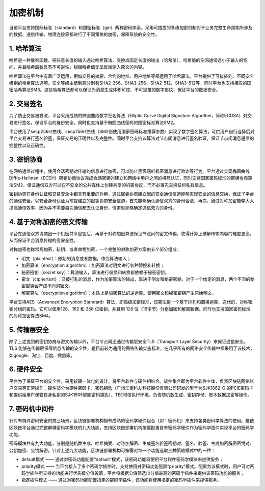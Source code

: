加密机制
^^^^^^^^^

目前平台支持国际标准（standard）和国密标准（gm）两种密码体系。采用可插拔的多级加密机制对于业务完整生命周期所涉及的数据、通信传输、物理连接等都进行了不同策略的加密，保障系统的安全性。

1. 哈希算法
-----------

哈希是一种散列函数，把任意长度的输入通过哈希算法，变换成固定长度的输出（哈希值），哈希值的空间通常远小于输入的空间，并且哈希函数具有不可逆性，根据哈希值无法反推输入原文的内容。

哈希算法在平台中有着广泛运用，例如交易的摘要、合约的地址、用户地址等都运用了哈希算法。平台提供了可拔插的、不同安全级别的哈希算法选项。安全等级由低到高分别有SHA2-256、SHA3-256、SHA2-512、SHA3-512等，同时平台也支持相应的国密哈希算法SM3。这些哈希算法都可以保证为消息生成体积可控、不可逆推的数字指纹，保证平台的数据安全。

2. 交易签名
------------

为了防止交易被篡改，平台采用成熟的椭圆曲线数字签名算法（Elliptic Curve Digital Signature Algorithm，简称ECDSA）对交易进行签名，保证平台的身份安全。同时也支持基于椭圆曲线密码的国密标准算法SM2。

平台使用了secp256k1曲线、secp256r1曲线（SM2则使用国家密码标准推荐参数）实现了数字签名算法，可供用户自行选择后对平台交易进行签名验签，保证交易的正确性以及完整性。同时平台支持该算法对节点间消息进行签名验证，保证节点间消息通信的完整性以及正确性。

3. 密钥协商
-----------

在网络通信过程中，使用会话密钥对传输的信息进行加密，可以防止黑客窃听机密消息进行欺诈等行为。平台通过实现椭圆曲线Diffie-Hellman（ECDH）密钥协商协议完成会话密钥的建立和网络中用户之间的相互认证，同时支持国家密码标准的密钥协商算法SM2，保证通信双方可以在不安全的公共媒体上创建共享的机密协议，而不必事先交换任何私有信息。

密钥协商在身份认证和交易安全中都具有重要的作用，通过密钥协商建立起的安全通信信道能够实现安全的信息交换，保证了平台的通信安全。以安全身份认证为前提建立的密钥协商安全信道，首先能够确认通信双方的身份合法，再次，通过对称加密能够大大提高通信效率，因为并不需要每次通信都去认证身份，信道就能够确定通信双方的身份。

4. 基于对称加密的密文传输
-----------------------

平台在通信双方协商出一个机密共享密钥后，再基于对称加密算法保证节点间的密文传输，使得计算上破解传输内容的难度更高，从而保证平台消息传输的高安全性。

对称加密也称常规加密，私钥、或者单钥加密，一个完整的对称加密方案由五个部分组成：

-	明文（plaintext）：原始的消息或者数据，作为算法输入；
-	加密算法（encryption algorithm）：加密算法对明文进行各种替换和转换；
-	秘密密钥（secret key）：算法输入，算法进行替换和转换都依赖于秘密密钥。
-	密文（ciphertext）：已被打乱的消息，作为加密算法的输出，取决于明文和秘密密钥。对于一个给定的消息，两个不同的秘密密钥会产成不同的密文。
-	解密算法（decryption algorithm）：本质上是加密算法的逆运算。使用密文和秘密密钥产生原始明文。

平台支持AES（Advanced Encryption Standard）算法，即高级加密标准，该算法是一个基于排列和置换运算、迭代的、对称密钥分组的密码。它可以使用128、192 和 256 位密钥，并且用 128 位（16字节）分组加密和解密数据。同时也支持国家密码标准的对称加密算法SM4。

5. 传输层安全
------------

除了上述提到的密钥协商与密文传输以外，平台节点间还通过传输层安全TLS（Transport Layer Security）来保证通信安全。TLS 能够在传输层保障信息传输的安全性，是目前较为通用的网络传输实施标准，在几乎所有的网络安全传输中都采用了该技术，如google、淘宝、百度、微信等。

6. 硬件安全
-----------

平台为了保证平台的安全性，采用软硬一体化的设计，将平台软件与硬件相结合。软件集合即为平台软件主体，负责区块链网络账户交易等正常操作；硬件部分为硬件密码卡、密码钥匙（广州江南科友科技股份有限公司研发的型号为SJK1862-G 的PCIE密码卡和提供给用户保管自身私钥的SJK1905智能密码钥匙）、TEE可信执行环境，负责随机数生成、密钥存储、账本数据加密等操作。

7. 密码机中间件
---------------

针对有特殊密码安全的商业场景，区块链部署机构拥有成熟的密码学硬件组合（如：密码机）来支持各类密码学算法的使用。趣链区块链平台通过完整解耦密码学模块的九大功能，支持区块链部署机构按需配置自有密码学硬件作为密码学插件实现平台的密码学功能。

密码模块共有九大功能，分别是随机数生成、哈希摘要、对称加解密、生成签名验签密钥对、签名、验签、生成加密解密密钥对、公钥加密、公钥解密。针对上述九大功能，区块链部署机构可按需对每一个功能选取三种策略模式中的一种：

- default模式  —— 通过对密码功能配置“default”模式，该密码功能将使用平台软件密码学模块来提供服务；
- priority模式  —— 当平台接入了多个密码学插件时，支持使用对密码功能配置“priority”模式。配置为该模式时，用户可对密码学插件所支持的功能进行优先级分值设置，平台将根据分值筛选出分值最高的密码学插件来提供该密码功能的服务；
- 指定插件模式  —— 通过对密码功能配置指定的密码学插件，该功能将使用指定的密码学插件来提供服务。

|image0|

.. |image0| image:: ../../images/security7.png
